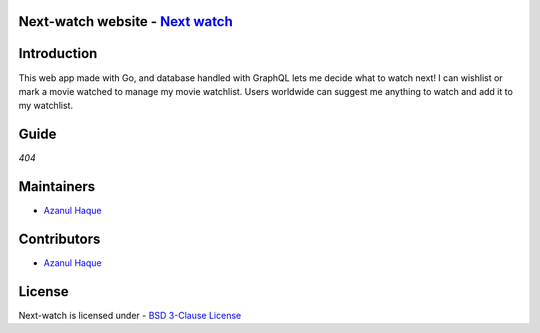Next-watch website - `Next watch`_ 
====================================
..  _Next watch: https://next-watch-87.herokuapp.com/

|Next Watch|

.. |Next Watch| image:: https://capsule-render.vercel.app/api?type=rect&color=gradient&height=200&section=footer&text=Next%20Watch&fontSize=60&fontAlignY=50
      
|SS|

.. |SS| image:: https://github.com/Azanul/Next-Watch/blob/master/ScreenShots/WebSS.png


| |Maintenance yes|  |GitHub contributors|  |BSD 3-Clause License| 

.. |BSD 3-Clause License| image:: https://img.shields.io/github/license/Azanul/Next-Watch?style=for-the-badge
   :target: https://github.com/Azanul/Next-Watch/blob/master/LICENSE
.. |Maintenance yes| image:: https://img.shields.io/maintenance/yes/2021?style=for-the-badge
   :target: https://github.com/Azanul/Next-Watch/graphs/commit-activity
.. |GitHub contributors| image:: https://img.shields.io/github/contributors/Azanul/Next-Watch?style=for-the-badge
   :target: https://github.com/Azanul/Next-Watch/graphs/contributors
 


|  |JavaScript| |React-js| |Graph-QL|   |Go|  |HTML5|  |CSS|  |Sass|  |Apollo-GraphQL|


.. |JavaScript| image:: https://img.shields.io/badge/javascript-%23323330.svg?style=for-the-badge&logo=javascript&logoColor=%23F7DF1E
   :target: https://www.javascript.com/
   
.. |React-js| image:: https://img.shields.io/badge/react-%2320232a.svg?style=for-the-badge&logo=react&logoColor=%2361DAFB
   :target: https://reactjs.org/

.. |Graph-QL| image:: https://img.shields.io/badge/-GraphQL-E10098?style=for-the-badge&logo=graphql&logoColor=white
   :target: https://graphql.org/
   
.. |Go| image:: https://img.shields.io/badge/go-%2300ADD8.svg?style=for-the-badge&logo=go&logoColor=white
   :target: https://golang.org/

.. |HTML5| image:: https://img.shields.io/badge/html5-%23E34F26.svg?style=for-the-badge&logo=html5&logoColor=white
   :target: https://html.com/
   
.. |CSS| image:: https://img.shields.io/badge/css3-%231572B6.svg?style=for-the-badge&logo=css3&logoColor=white
   :target: https://en.wikipedia.org/wiki/CSS
 
.. |Sass| image:: https://img.shields.io/badge/sass-%2300ADD8.svg?style=for-the-badge&logo=sass&logoColor=white
   :target: https://sass-lang.com/
   
.. |Apollo-GraphQL| image:: https://img.shields.io/badge/-ApolloGraphQL-311C87?style=for-the-badge&logo=apollo-graphql
   :target: https://www.apollographql.com/
   

Introduction
============

This web app made with Go, and database handled with GraphQL lets me decide what to watch next!  I can wishlist or mark a movie watched to manage my movie watchlist. Users worldwide can suggest me anything to watch and add it to my watchlist.

Guide
============
*404*

Maintainers
============
- `Azanul Haque`_ 
.. _Azanul Haque: https://github.com/Azanul

Contributors
============
- `Azanul Haque`_ 
.. _Azanul Haque: https://github.com/Azanul

License
============

Next-watch is licensed under - `BSD 3-Clause License`_

.. _BSD 3-Clause License: https://github.com/Azanul/Next-Watch/blob/master/LICENSE
